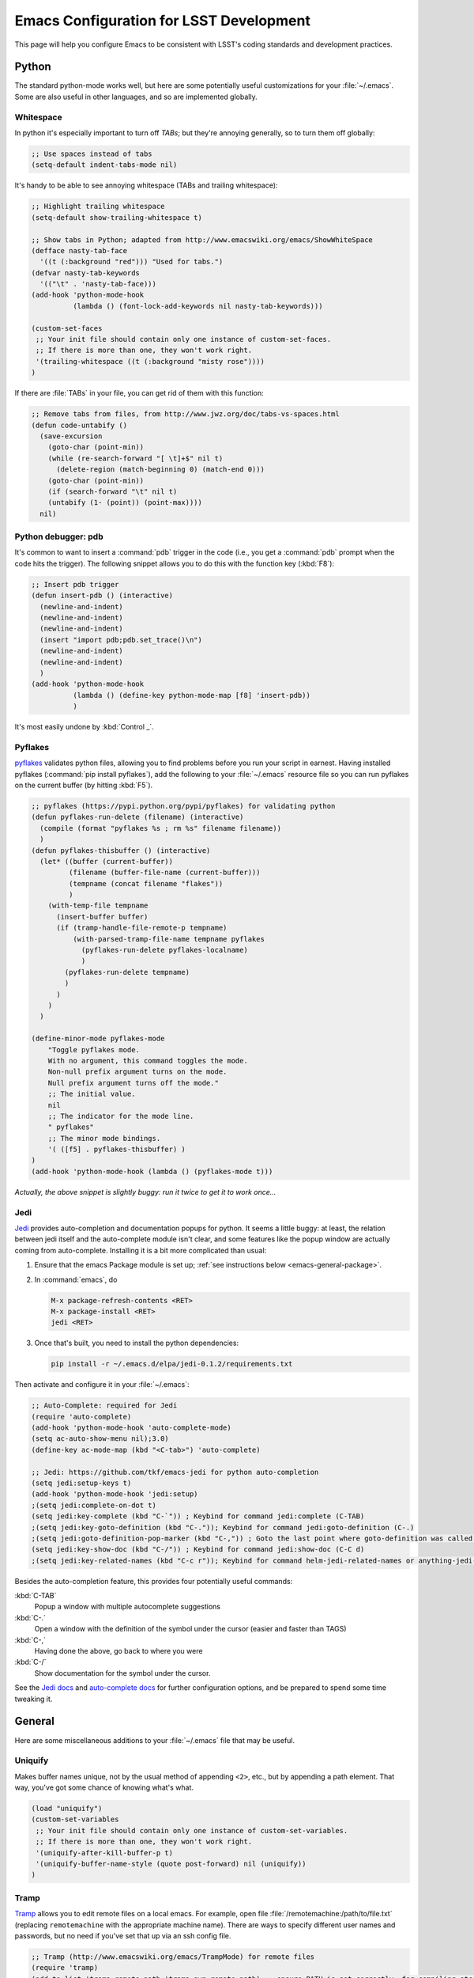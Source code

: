 ########################################
Emacs Configuration for LSST Development
########################################

This page will help you configure Emacs to be consistent with LSST's coding standards and development practices.

..
  The config repo mentioned in this section does not exist.

  .. _emacs-cpp-mode:
  
  C++
  ===
  
  There is an Emacs mode to help you write code that conforms to the DM coding style..
  At present, it only knows about C++.
  Fetch it from the repository: 
  
  .. code-block:: bash
  
     git clone git://git.lsstcorp.org/LSST/DMS/devenv/build.git
  
  Look for :file:`editors/lsst.el`.
  There are also some handy functions defined in :file:`editors/lsst-utils.el` as well; activate them in your :file:`~/.emacs` resource file: 
  
  .. code-bock:: text
  
     (load "lsst")
     (load "lsst-utils")
     (let ( (lsst t) (width 110) )
       (if lsst
           (lsst-c++-default))
      
       (if (and lsst window-system)
           (progn
             (set-default 'fill-column width)
             (set-frame-width default-minibuffer-frame (1+ width))
             ;; ` quotes, but evaluates ,width
             (add-hook 'after-make-frame-functions
                       `(lambda (frame)
                          (set-frame-width frame (1+ ,width))))
             ))
       )
      
     (add-hook 'lsst-c++-mode-hook
               '(lambda ()
                  (define-key c-mode-base-map "\e\C-a" 'c-beginning-of-defun)
                  (define-key c-mode-base-map "\e\C-e" 'c-end-of-defun)))
     (add-hook 'lsst-c++-mode-hook
               '(lambda ()
                  (define-key c-mode-base-map "\C-c>" 'indent-region)
                  (define-key c-mode-base-map "\C-c<" 'indent-region)))

.. _emacs-python-mode:

Python
======

The standard python-mode works well, but here are some potentially useful customizations for your :file:`~/.emacs`.
Some are also useful in other languages, and so are implemented globally. 

.. _emacs-python-whitespace:

Whitespace
----------

In python it's especially important to turn off *TABs*; but they're annoying generally, so to turn them off globally:

.. code-block:: text

   ;; Use spaces instead of tabs
   (setq-default indent-tabs-mode nil)

It's handy to be able to see annoying whitespace (TABs and trailing whitespace):

.. code-block:: text

   ;; Highlight trailing whitespace
   (setq-default show-trailing-whitespace t)
    
   ;; Show tabs in Python; adapted from http://www.emacswiki.org/emacs/ShowWhiteSpace
   (defface nasty-tab-face
     '((t (:background "red"))) "Used for tabs.")
   (defvar nasty-tab-keywords
     '(("\t" . 'nasty-tab-face)))
   (add-hook 'python-mode-hook
             (lambda () (font-lock-add-keywords nil nasty-tab-keywords)))
    
   (custom-set-faces
    ;; Your init file should contain only one instance of custom-set-faces.
    ;; If there is more than one, they won't work right.
    '(trailing-whitespace ((t (:background "misty rose"))))
   )

If there are :file:`TABs` in your file, you can get rid of them with this function: 

.. code-block:: text

   ;; Remove tabs from files, from http://www.jwz.org/doc/tabs-vs-spaces.html
   (defun code-untabify ()
     (save-excursion
       (goto-char (point-min))
       (while (re-search-forward "[ \t]+$" nil t)
         (delete-region (match-beginning 0) (match-end 0)))
       (goto-char (point-min))
       (if (search-forward "\t" nil t)
       (untabify (1- (point)) (point-max))))
     nil)

.. _emacs-python-pdb:

Python debugger: pdb
--------------------

It's common to want to insert a :command:`pdb` trigger in the code (i.e., you get a :command:`pdb` prompt when the code hits the trigger).
The following snippet allows you to do this with the function key (:kbd:`F8`): 

.. code-block:: text

   ;; Insert pdb trigger
   (defun insert-pdb () (interactive)
     (newline-and-indent)
     (newline-and-indent)
     (newline-and-indent)
     (insert "import pdb;pdb.set_trace()\n")
     (newline-and-indent)
     (newline-and-indent)
     )
   (add-hook 'python-mode-hook
             (lambda () (define-key python-mode-map [f8] 'insert-pdb))
             )

It's most easily undone by :kbd:`Control _`.

.. _emacs-python-pyflakes:

Pyflakes
--------

`pyflakes <https://github.com/pyflakes/pyflakes/>`_ validates python files, allowing you to find problems before you run your script in earnest.
Having installed pyflakes (:command:`pip install pyflakes`), add the following to your :file:`~/.emacs` resource file so you can run pyflakes on the current buffer (by hitting :kbd:`F5`). 

.. code-block:: text

   ;; pyflakes (https://pypi.python.org/pypi/pyflakes) for validating python
   (defun pyflakes-run-delete (filename) (interactive)
     (compile (format "pyflakes %s ; rm %s" filename filename))
     )
   (defun pyflakes-thisbuffer () (interactive)
     (let* ((buffer (current-buffer))
            (filename (buffer-file-name (current-buffer)))
            (tempname (concat filename "flakes"))
            )
       (with-temp-file tempname
         (insert-buffer buffer)
         (if (tramp-handle-file-remote-p tempname)
             (with-parsed-tramp-file-name tempname pyflakes
               (pyflakes-run-delete pyflakes-localname)
               )
           (pyflakes-run-delete tempname)
           )
         )
       )
     )
    
   (define-minor-mode pyflakes-mode
       "Toggle pyflakes mode.
       With no argument, this command toggles the mode.
       Non-null prefix argument turns on the mode.
       Null prefix argument turns off the mode."
       ;; The initial value.
       nil
       ;; The indicator for the mode line.
       " pyflakes"
       ;; The minor mode bindings.
       '( ([f5] . pyflakes-thisbuffer) )
   )
   (add-hook 'python-mode-hook (lambda () (pyflakes-mode t)))

*Actually, the above snippet is slightly buggy: run it twice to get it to work once...*

.. _emacs-python-jedi:

Jedi
----

`Jedi <http://jedi.jedidjah.ch/en/latest/>`_ provides auto-completion and documentation popups for python.
It seems a little buggy: at least, the relation between jedi itself and the auto-complete module isn't clear, and some features like the popup window are actually coming from auto-complete.
Installing it is a bit more complicated than usual:

1. Ensure that the emacs Package module is set up; :ref:`see instructions below <emacs-general-package>`.
2. In :command:`emacs`, do

   .. code-block:: text
      
      M-x package-refresh-contents <RET>
      M-x package-install <RET>
      jedi <RET>

3. Once that's built, you need to install the python dependencies:

   .. code-block:: text

      pip install -r ~/.emacs.d/elpa/jedi-0.1.2/requirements.txt

Then activate and configure it in your :file:`~/.emacs`:

.. code-block:: text

   ;; Auto-Complete: required for Jedi
   (require 'auto-complete)
   (add-hook 'python-mode-hook 'auto-complete-mode)
   (setq ac-auto-show-menu nil);3.0)
   (define-key ac-mode-map (kbd "<C-tab>") 'auto-complete)
    
   ;; Jedi: https://github.com/tkf/emacs-jedi for python auto-completion
   (setq jedi:setup-keys t)
   (add-hook 'python-mode-hook 'jedi:setup)
   ;(setq jedi:complete-on-dot t)
   (setq jedi:key-complete (kbd "C-`")) ; Keybind for command jedi:complete (C-TAB)
   ;(setq jedi:key-goto-definition (kbd "C-.")); Keybind for command jedi:goto-definition (C-.)
   ;(setq jedi:goto-definition-pop-marker (kbd "C-,")) ; Goto the last point where goto-definition was called. (C-,
   (setq jedi:key-show-doc (kbd "C-/")) ; Keybind for command jedi:show-doc (C-C d)
   ;(setq jedi:key-related-names (kbd "C-c r")); Keybind for command helm-jedi-related-names or anything-jedi-related-names (C-c r) 

Besides the auto-completion feature, this provides four potentially useful commands:

:kbd:`C-TAB`
   Popup a window with multiple autocomplete suggestions
:kbd:`C-.`
   Open a window with the definition of the symbol under the cursor (easier and faster than TAGS)
:kbd:`C-,`
   Having done the above, go back to where you were
:kbd:`C-/`
   Show documentation for the symbol under the cursor.

See the `Jedi docs <http://tkf.github.io/emacs-jedi/#jedi:tooltip-method>`_ and `auto-complete docs <https://github.com/auto-complete/auto-complete/blob/master/doc/manual.md>`_ for further configuration options, and be prepared to spend some time tweaking it. 

.. _emacs-general:

General
=======

Here are some miscellaneous additions to your :file:`~/.emacs` file that may be useful.

.. _emacs-general-uniquify:

Uniquify
--------

Makes buffer names unique, not by the usual method of appending ``<2>``, etc., but by appending a path element.
That way, you've got some chance of knowing what's what.

.. code-block:: text

   (load "uniquify")
   (custom-set-variables
    ;; Your init file should contain only one instance of custom-set-variables.
    ;; If there is more than one, they won't work right.
    '(uniquify-after-kill-buffer-p t)
    '(uniquify-buffer-name-style (quote post-forward) nil (uniquify))
   )

.. _emacs-general-tramp:

Tramp
-----

`Tramp <http://www.gnu.org/software/tramp/>`_ allows you to edit remote files on a local emacs.
For example, open file :file:`/remotemachine:/path/to/file.txt` (replacing ``remotemachine`` with the appropriate machine name).
There are ways to specify different user names and passwords, but no need if you've set that up via an ssh config file.

.. code-block:: text

   ;; Tramp (http://www.emacswiki.org/emacs/TrampMode) for remote files
   (require 'tramp)
   (add-to-list 'tramp-remote-path 'tramp-own-remote-path) ;; ensure PATH is set correctly, for compiling etc.
   (setq tramp-default-method "ssh")
   ;; Backup (file~) disabled and auto-save (#file#) locally to prevent delays in editing remote files
   (add-to-list 'backup-directory-alist
                (cons tramp-file-name-regexp nil))
   (setq tramp-auto-save-directory temporary-file-directory)
   ;;(setq tramp-verbose 10) ;; useful for debugging tramp

.. _emacs-general-package:

Package
-------

Emacs has a module library called `ELPA <http://tromey.com/elpa/>`_ (similar to PyPI for python and CPAN for perl; there are actually several different module libraries that share a common interface).
The package installer is distributed with Emacs 24, but if you have an earlier version, you'll need to `install it yourself <http://tromey.com/elpa/install.html>`_.
Then set it up and configure it: 

.. code-block:: text

   ;; Emacs package installer
   (require 'package)
   (add-to-list 'package-archives
       '("marmalade" .
         "http://marmalade-repo.org/packages/"))
   (package-initialize)

.. _emacs-general-paren-matching:

Paren matching
--------------

While there are modules (e.g., `autopair <https://github.com/capitaomorte/autopair>`_) that will automatically insert a matching close paren when you type an open paren (or quotes) you might prefer to type it yourself, and just be informed where the matching one is (so you can be sure you're closing the correct one). 

.. code-block:: text

   ; paren-matching
   (setq show-paren-delay 0.3)         ; how long to wait?
   (show-paren-mode t)                 ; turn paren-mode on
   (setq show-paren-style 'mixed)      ; 'expression', 'parenthesis' and 'mixed'
   ;(set-face-background 'show-paren-match-face "#aaaaaa")
   ;(set-face-attribute 'show-paren-match-face nil
   ;        :weight 'bold :underline nil :overline nil :slant 'normal)
   ;(set-face-foreground 'show-paren-mismatch-face "red")
   ;(set-face-attribute 'show-paren-mismatch-face nil
   ;                    :weight 'bold :underline t :overline nil :slant 'normal)
   (defun paren-match ()
     "Tries to jump to the matching parenthesis to the one currently
      under the point. Useful if the matching paren is out of sight. "
     (interactive)
     (cond ((looking-at "[{\[\(]") (forward-sexp 1) (backward-char))
           ((looking-at "[]})]") (forward-char) (backward-sexp 1))
           (t (message "Point not at a parenthesis."))))
   (global-set-key "\C-xp" 'paren-match)

.. _clang_format_emacs_integration:

Clang-format integration
------------------------

There is an integration for Emacs. It can be found at ``clang/tools/clang-format/clang-format.el`` and used by adding this to your ``.emacs``:

.. code-block:: text

  (load "<path-to-clang>/tools/clang-format/clang-format.el")
  (global-set-key [C-M-tab] 'clang-format-region)

This binds the function ``clang-format-region`` to ``C-M-tab``, which then formats the current line or selected region.

